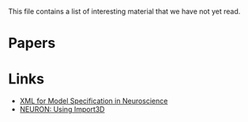 This file contains a list of interesting material that we have not yet
read.

* Papers

* Links

- [[http://www.brains-minds-media.org/archive/228][XML for Model Specification in Neuroscience]]
- [[https://www.neuron.yale.edu/neuron/docs/import3d][NEURON: Using Import3D]]
